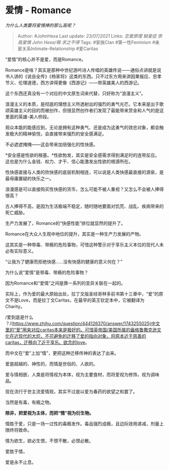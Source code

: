 * 爱情 - Romance
  :PROPERTIES:
  :CUSTOM_ID: 爱情---romance
  :END:

/为什么人类要将爱情捧的那么高呢？/

#+BEGIN_QUOTE
  Author: #JohnHexa Last update: /23/07/2021/ Links: [[恋爱原理]]
  [[缺爱症]] [[崇高爱情]] [[John Hexa/萌]] [[求之不得]] Tags: #家族Clan
  #第一性Feminism #亲密关系Intimate-Relationship #爱Caritas
#+END_QUOTE

“爱情”的核心并不是爱，而是Romance。

Romance是啥？其实是那种中世纪游吟诗人传唱的英雄传说------通俗点讲就是说书人讲的《说岳全传》《杨家将》这类的东西。只不过东方用来讲因果报应、忠孝节义、伦理道德，西方讲得更像《西游记》------带英雄美人的西游记。

这个东西还真没有一个对应的中文原生词来代替，只好称为“浪漫主义”。

浪漫主义的本质，是彻底的理想主义所透射出的强烈的勇气光芒。它本来是出于歌颂英雄主义的目的而被创作，但很显然创作者们发现了最能带来赏金和人气的是这里面的英雄-美人桥段。

观众本能的能感应到，无论是拥有这种勇气、还是成为这勇气的效忠对象，都会触发极大的精神愉悦，会直接带来强烈的安全感满足。

不必遮遮掩掩------这会带来加倍强化的性快感。

*安全感是性欲的根基。*性欲勃发，其实是安全感需求得到满足时的连带反应。这也是为什么金钱、权力、才干、信心能激发出性欲的根源所在。

性快感直接与人类的欣快感的底层机制相连，可以说是人类快感最直接的源泉，是最毋庸置疑的快乐之一。

浪漫感是可以直接购买性快感的货币，怎么可能不被人重视？又怎么不会被人捧得很高？

古人捧得不高，是因为生活极端不稳定，随时随地要面对饥荒、战乱、疾病带来的死亡威胁。

生产力发展了，Romance的“快感性能”排位就显然的提升了。

Romance在大众人生观中地位的提升，其实是一种生产力发展的产物。

这其实是一种带毒、带瘾的危险事物，可惜这种警示对于享乐主义本位的现代人未必有实际意义。

“让我为了健康而拒绝快感......没有快感的健康的意义何在？”

为什么说“爱情”是带毒、带瘾的危险事物？

因为Romance和“爱情”之间是靠一系列的变异关联在一起的。

实际上，作为爱的最大原始出处，拉丁文版圣经哥林多前书第十三章中，“爱”的原文不是Love，而是拉丁文Caritas，在最早的英王钦定本中，它被翻译为Charity。

/爱到底是什么
？/(https://www.zhihu.com/question/444126370/answer/1743255025)中文里的“爱”用来对应caritas本来是极好的。可惜英帝国/美国所属的盎格鲁撒克逊文化在近现代的大炽，不可避免的迁移了爱的指向对象，将原本近于慈善的caritas，迁移向了近于享乐、欲念的love。

而中文在“爱”上加“情”，更把这种迁移传神的表达了出来。

爱是超越的、神性的，而情是世俗的、人欲的。

爱与情相嵌，人类是将情视为本体，视为主要食材，而将爱视为修饰，视为调味品。

现在流行于世主流爱情观，其实不过是以爱为春药的欲望之和罢了。

当然是有毒，有瘾之物。

*除非，把爱视为主体，而把“情”视为衍生物。*

情胜于爱，只是一场一过性的毒瘾发作。毒品强烈成瘾，且边际效用递减，剂量上限终将致命。

情为欲生，欲必生恨，不恨不散，必恨必散。

爱胜于情，

爱是永不止息。
